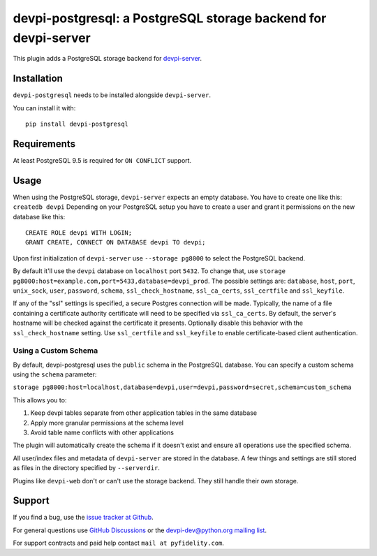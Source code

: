 ===============================================================
devpi-postgresql: a PostgreSQL storage backend for devpi-server
===============================================================

This plugin adds a PostgreSQL storage backend for `devpi-server`_.

.. _devpi-server: https://pypi.org/project/devpi-server/


Installation
============

``devpi-postgresql`` needs to be installed alongside ``devpi-server``.

You can install it with::

    pip install devpi-postgresql


Requirements
============

At least PostgreSQL 9.5 is required for ``ON CONFLICT`` support.


Usage
=====

When using the PostgreSQL storage, ``devpi-server`` expects an empty database.
You have to create one like this: ``createdb devpi``
Depending on your PostgreSQL setup you have to create a user and grant it permissions on the new database like this::

    CREATE ROLE devpi WITH LOGIN;
    GRANT CREATE, CONNECT ON DATABASE devpi TO devpi;

Upon first initialization of ``devpi-server`` use ``--storage pg8000`` to select the PostgreSQL backend.

By default it'll use the ``devpi`` database on ``localhost`` port ``5432``.
To change that, use ``storage pg8000:host=example.com,port=5433,database=devpi_prod``.
The possible settings are: ``database``, ``host``, ``port``, ``unix_sock``, ``user``, ``password``, ``schema``, ``ssl_check_hostname``, ``ssl_ca_certs``, ``ssl_certfile`` and ``ssl_keyfile``.

If any of the "ssl" settings is specified, a secure Postgres connection will be made. Typically, the name of a file containing a certificate authority certificate will need to be specified via ``ssl_ca_certs``. By default, the server's hostname will be checked against the certificate it presents. Optionally disable this behavior with the ``ssl_check_hostname`` setting.  Use ``ssl_certfile`` and ``ssl_keyfile`` to enable certificate-based client authentication.

Using a Custom Schema
--------------------

By default, devpi-postgresql uses the ``public`` schema in the PostgreSQL database. You can specify a custom schema using the ``schema`` parameter:

``storage pg8000:host=localhost,database=devpi,user=devpi,password=secret,schema=custom_schema``

This allows you to:

1. Keep devpi tables separate from other application tables in the same database
2. Apply more granular permissions at the schema level
3. Avoid table name conflicts with other applications

The plugin will automatically create the schema if it doesn't exist and ensure all operations use the specified schema.

All user/index files and metadata of ``devpi-server`` are stored in the database.
A few things and settings are still stored as files in the directory specified by ``--serverdir``.

Plugins like ``devpi-web`` don't or can't use the storage backend.
They still handle their own storage.


Support
=======

If you find a bug, use the `issue tracker at Github`_.

For general questions use `GitHub Discussions`_ or the `devpi-dev@python.org mailing list`_.

For support contracts and paid help contact ``mail at pyfidelity.com``.

.. _issue tracker at Github: https://github.com/devpi/devpi/issues/
.. _devpi-dev@python.org mailing list: https://mail.python.org/mailman3/lists/devpi-dev.python.org/
.. _GitHub Discussions: https://github.com/devpi/devpi/discussions
